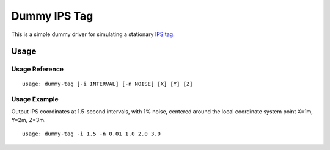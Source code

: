 *************
Dummy IPS Tag
*************

This is a simple dummy driver for simulating a stationary `IPS tag
<https://en.wikipedia.org/wiki/Indoor_positioning_system>`__.

Usage
=====

Usage Reference
---------------

::

   usage: dummy-tag [-i INTERVAL] [-n NOISE] [X] [Y] [Z]

Usage Example
-------------

Output IPS coordinates at 1.5-second intervals, with 1% noise, centered
around the local coordinate system point X=1m, Y=2m, Z=3m.

::

   usage: dummy-tag -i 1.5 -n 0.01 1.0 2.0 3.0

